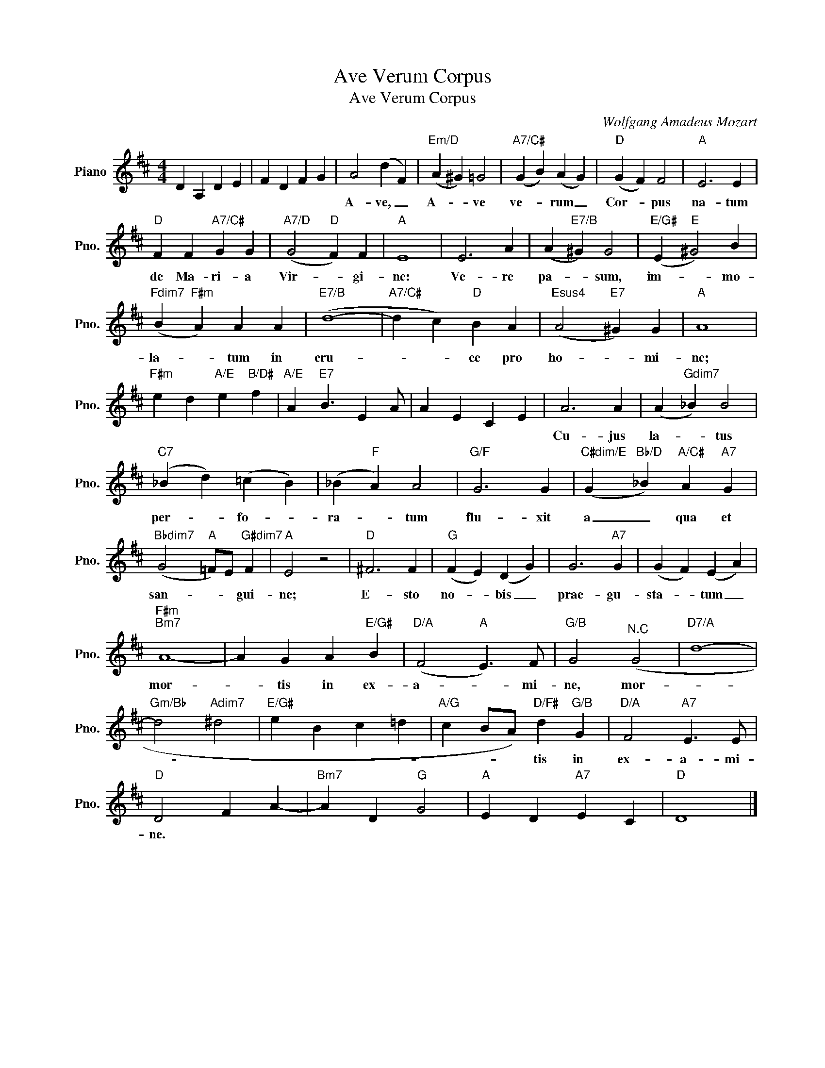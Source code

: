 X:1
T:Ave Verum Corpus
T:Ave Verum Corpus
C:Wolfgang Amadeus Mozart
Z:All Rights Reserved
L:1/4
M:4/4
K:D
V:1 treble nm="Piano" snm="Pno."
%%MIDI program 0
%%MIDI control 7 100
%%MIDI control 10 64
V:1
 D A, D E | F D F G | A2 (d F) |"Em/D" (A ^G) =G2 |"A7/C#" (G B) (A G) |"D" (G F) F2 |"A" E3 E | %7
w: ||A- ve, _|A- * ve|ve- * rum _|Cor- * pus|na- tum|
"D" F F"A7/C#" G G |"A7/D" (G2"D" F) F |"A" E4 | E3 A | (A"E7/B" ^G) G2 |"E/G#" (E"E" ^G2) B | %13
w: de Ma- ri- a|Vir- * gi-|ne:|Ve- re|pa- * sum,|im- * mo-|
"Fdim7" (B"F#m" A) A A |"E7/B" (d4- |"A7/C#" d c)"D" B A |"Esus4" (A2"E7" ^G) G |"A" A4 | %18
w: la- * tum in|cru-|* * ce pro|ho- * mi-|ne;|
"F#m" e d"A/E" e"B/D#" f |"A/E" A"E7" B3/2 E A/ | A E C E | A3 A | (A"Gdim7" _B) B2 | %23
w: |||Cu- jus|la- * tus|
"C7" (_B d) (=c B) | (_B"F" A) A2 |"G/F" G3 G |"C#dim/E" (G"Bb/D" _B)"A/C#" A"A7" G | %27
w: per- * fo- *|ra- * tum|flu- xit|a _ qua et|
"Bbdim7" (G2"A" =F/)E/"G#dim7" F |"A" E2 z2 |"D" ^F3 F |"G" (F E) (D G) | G3"A7" G | (G F) (E A) | %33
w: san- * * gui-|ne;|E- sto|no- * bis _|prae- gu-|sta- * tum _|
"F#m""Bm7" A4- | A G A"E/G#" B |"D/A" (F2"A" E3/2) F/ |"G/B" G2"^N.C" (G2 |"D7/A" d4- | %38
w: mor-|* tis in ex-|a- * mi-|ne, mor-||
"Gm/Bb" d2"Adim7" ^d2 |"E/G#" e B c =d |"A/G" c B/A/)"D/F#" d"G/B" G |"D/A" F2"A7" E3/2 E/ | %42
w: ||* * * tis in|ex- a- mi-|
"D" D2 F A- |"Bm7" A D"G" G2 |"A" E D"A7" E C |"D" D4 |] %46
w: ne. * *||||

